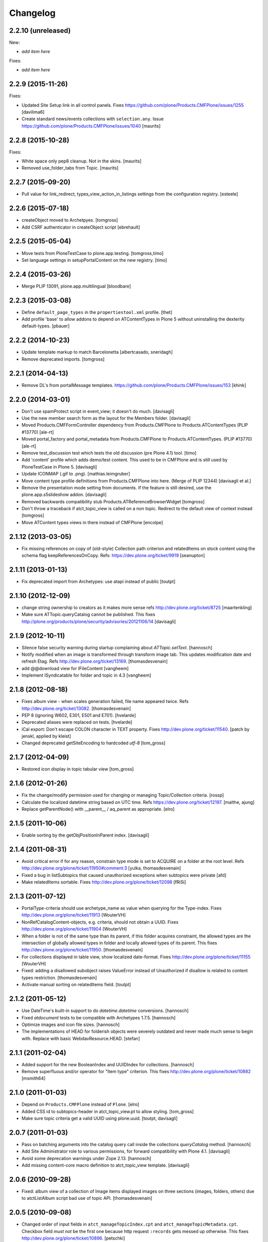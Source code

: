 Changelog
=========

2.2.10 (unreleased)
-------------------

New:

- *add item here*

Fixes:

- *add item here*


2.2.9 (2015-11-26)
------------------

Fixes:

- Updated Site Setup link in all control panels.
  Fixes https://github.com/plone/Products.CMFPlone/issues/1255
  [davilima6]

- Create standard news/events collections with ``selection.any``.
  Issue https://github.com/plone/Products.CMFPlone/issues/1040
  [maurits]


2.2.8 (2015-10-28)
------------------

Fixes:

- White space only pep8 cleanup.  Not in the skins.
  [maurits]

- Removed use_folder_tabs from Topic.
  [maurits]


2.2.7 (2015-09-20)
------------------

- Pull value for link_redirect, types_view_action_in_listings
  settings from the configuration registry.
  [esteele]

2.2.6 (2015-07-18)
------------------

- createObject moved to Archetpyes.
  [tomgross]

- Add CSRF authenticator in createObject script
  [ebrehault]


2.2.5 (2015-05-04)
------------------

- Move tests from PloneTestCase to plone.app.testing.
  [tomgross,timo]

- Set language settings in setupPortalContent on the new registry.
  [timo]


2.2.4 (2015-03-26)
------------------

- Merge PLIP 13091, plone.app.multilingual
  [bloodbare]

2.2.3 (2015-03-08)
------------------

- Define ``default_page_types`` in the ``propertiestool.xml`` profile.
  [thet]

- Add profile 'base' to allow addons to depend on ATContentTypes in Plone 5
  without uninstalling the dexterity default-types.
  [pbauer]


2.2.2 (2014-10-23)
------------------

- Update template markup to match Barcelonetta
  [albertcasado, sneridagh]

- Remove deprecated imports.
  [tomgross]


2.2.1 (2014-04-13)
------------------

- Remove DL's from portalMessage templates.
  https://github.com/plone/Products.CMFPlone/issues/153
  [khink]


2.2.0 (2014-03-01)
------------------

- Don't use spamProtect script in event_view; it doesn't do much.
  [davisagli]

- Use the new member search form as the layout for the Members folder.
  [davisagli]

- Moved Products.CMFFormController dependency
  from Products.CMFPlone to Products.ATContentTypes (PLIP #13770)
  [ale-rt]

- Moved portal_factory and portal_metadata from Products.CMFPlone
  to Products.ATContentTypes. (PLIP #13770)
  [ale-rt]

- Remove test_discussion test which tests the old discussion (pre Plone 4.1)
  tool.
  [timo]

- Add 'content' profile which adds demo/test content.
  This used to be in CMFPlone and is still used by PloneTestCase
  in Plone 5.
  [davisagli]

- Update ICONMAP (.gif to .png).
  [mathias.leimgruber]

- Move content type profile definitions from Products.CMFPlone into here.
  (Merge of PLIP 12344)
  [davisagli et al.]

- Remove the presentation mode setting from documents.
  If the feature is still desired, use the plone.app.s5slideshow
  addon.
  [davisagli]

- Removed backwards compatibility stub Products.ATReferenceBrowserWidget
  [tomgross]

- Don't throw a traceback if atct_topic_view is called on a non topic.
  Redirect to the default view of context instead
  [tomgross]

- Move ATContent types views in there instead of CMFPlone
  [encolpe]

2.1.12 (2013-03-05)
-------------------

- Fix missing references on copy of (old-style) Collection path
  criterion and relatedItems on stock content using the schema
  flag keepReferencesOnCopy.  Refs: https://dev.plone.org/ticket/9919
  [seanupton]


2.1.11 (2013-01-13)
-------------------

- Fix deprecated import from Archetypes: use atapi instead of public
  [toutpt]

2.1.10 (2012-12-09)
-------------------

- change string ownership to creators as it makes more sense
  refs http://dev.plone.org/ticket/8725
  [maartenkling]

- Make sure ATTopic.queryCatalog cannot be published. This fixes
  http://plone.org/products/plone/security/advisories/20121106/14
  [davisagli]

2.1.9 (2012-10-11)
------------------

- Silence false security warning during startup complaining about
  `ATTopic.setText`.
  [hannosch]

- Notify modified when an image is transformed
  through transform image tab.
  This updates modification date and refresh Etag.
  Refs http://dev.plone.org/ticket/13169.
  [thomasdesvenain]

- add @@download view for IFileContent
  [vangheem]

- Implement ISyndicatable for folder and topic in 4.3
  [vangheem]


2.1.8 (2012-08-18)
------------------

- Fixes album view - when scales generation failed,
  file name appeared twice.
  Refs http://dev.plone.org/ticket/13082.
  [thomasdesvenain]

- PEP 8 (ignoring W602, E301, E501 and E701).
  [hvelarde]

- Deprecated aliases were replaced on tests.
  [hvelarde]

- iCal export: Don't escape COLON character in TEXT property.
  Fixes http://dev.plone.org/ticket/11540.
  [patch by jenskl, applied by kleist]

- Changed deprecated getSiteEncoding to hardcoded `utf-8`
  [tom_gross]

2.1.7 (2012-04-09)
------------------

- Restored icon display in topic tabular view
  [tom_gross]


2.1.6 (2012-01-26)
------------------

- Fix the change/modify permission used for changing or managing
  Topic/Collection criteria.
  [rossp]

- Calculate the localized datetime string based on UTC time. Refs
  https://dev.plone.org/ticket/12197.
  [malthe, ajung]

- Replace getParentNode() with __parent__ / aq_parent as appropriate.
  [elro]

2.1.5 (2011-10-06)
------------------

- Enable sorting by the getObjPositionInParent index.
  [davisagli]


2.1.4 (2011-08-31)
------------------

- Avoid critical error if for any reason,
  constrain type mode is set to ACQUIRE on a folder at the root level.
  Refs http://dev.plone.org/plone/ticket/11950#comment:3
  [yulka, thomasdesvenain]

- Fixed a bug in listSubtopics that caused unauthorized exceptions when
  subtopics were private
  [afd]

- Make relatedItems sortable. Fixes http://dev.plone.org/plone/ticket/12098
  [fRiSi]

2.1.3 (2011-07-12)
------------------

- PortalType-criteria should use archetype_name as value when querying for the
  Type-index. Fixes http://dev.plone.org/plone/ticket/11913
  [WouterVH]

- NonRefCatalogContent-objects, e.g. criteria, should not obtain a UUID.
  Fixes http://dev.plone.org/plone/ticket/11904
  [WouterVH]

- When a folder is not of the same type than its parent,
  if this folder acquires constraint,
  the allowed types are the intersection of globally allowed types in folder
  and locally allowed types of its parent.
  This fixes http://dev.plone.org/plone/ticket/11950.
  [thomasdesvenain]

- For collections displayed in table view, show localized date-format.
  Fixes http://dev.plone.org/plone/ticket/11155
  [WouterVH]

- Fixed: adding a disallowed subobject raises ValueError instead of Unauthorized
  if disallow is related to content types restriction.
  [thomasdesvenain]

- Activate manual sorting on relatedItems field.
  [toutpt]

2.1.2 (2011-05-12)
------------------

- Use DateTime's built-in support to do `datetime.datetime` conversions.
  [hannosch]

- Fixed `atdocument` tests to be compatible with Archetypes 1.7.5.
  [hannosch]

- Optimize images and icon file sizes.
  [hannosch]

- The implementations of HEAD for folderish objects were severely outdated
  and never made much sense to begin with. Replace with basic
  WebdavResource.HEAD.
  [stefan]

2.1.1 (2011-02-04)
------------------

- Added support for the new BooleanIndex and UUIDIndex for collections.
  [hannosch]

- Remove superfluous and/or operator for "Item type" criterion.
  This fixes http://dev.plone.org/plone/ticket/10882
  [msmith64]

2.1.0 (2011-01-03)
------------------

- Depend on ``Products.CMFPlone`` instead of ``Plone``.
  [elro]

- Added CSS id to subtopics-header in atct_topic_view.pt to allow styling.
  [tom_gross]

- Make sure topic criteria get a valid UUID using plone.uuid.
  [toutpt, davisagli]

2.0.7 (2011-01-03)
------------------

- Pass on batching arguments into the catalog query call inside the collections
  `queryCatalog` method.
  [hannosch]

- Add Site Administrator role to various permissions, for forward compatibility
  with Plone 4.1.
  [davisagli]

- Avoid some deprecation warnings under Zope 2.13.
  [hannosch]

- Add missing content-core macro definition to atct_topic_view template.
  [davisagli]

2.0.6 (2010-09-28)
------------------

- Fixed: album view of a collection of Image items
  displayed images on three sections (images, folders, others)
  due to atctListAlbum script bad use of topic API.
  [thomasdesvenain]

2.0.5 (2010-09-08)
------------------

- Changed order of input fields in ``atct_manageTopicIndex.cpt`` and
  ``atct_manageTopicMetadata.cpt``. Checkbox field *must not* be the first one
  because http request ``:records`` gets messed up otherwise. This fixes
  http://dev.plone.org/plone/ticket/10896.
  [petschki]

- Added browser tests for collection management templates.
  [petschki]

2.0.4 (2010-08-08)
------------------

- Adjusted tests to reflect new sub-collections default policy.
  [hannosch]

2.0.3 (2010-08-04)
------------------

- Fixed a test failure.
  [davisagli]

2.0.2 (2010-07-29)
------------------

- Fixed missing manage_beforeDelete declaration on the LinguaPlone folder class
  variation. This closes http://plone.org/products/linguaplone/issues/241.
  [hannosch]

- Corrected timezone name generation in the DateTime -> datetime conversion
  code.
  [mj]

2.0.1 (2010-07-18)
------------------

- Provide some minimal backwards compatibility for the ancient favorite type.
  This closes http://dev.plone.org/plone/ticket/10677.
  [hannosch]

- Remove duplicate batching navigation in atct_topic_view.
  Refs http://dev.plone.org/plone/ticket/10754.
  [esteele]

- Removed try/except in atctListAlbum.py that had no effect because
  calling aq_base in a skin script always throws an Unauthorized
  error.  Refs http://dev.plone.org/plone/ticket/9796.
  [maurits]

- Make sure the atct_album_view calls getText with a full acquisition
  chain to avoid an AttributeError: kupu_captioned_image, but avoid
  getting the text field from an acquisition parent.
  See http://dev.plone.org/plone/ticket/8463
  and http://dev.plone.org/plone/ticket/8190.
  [maurits]

- Removed REQUEST parameter from searchResults call in queryCatalog() of
  the Topic class. searchResults should not be called with regular
  parameters AND REQUEST.
  [do3cc]

2.0 (2010-07-01)
----------------

- Removed some ancient hardcoded HTML in the Collection Settings control panel.
  [limi]

- Deleting objects referred by path criterions resulted in the collection
  being neither view- nor editable. This fixes
  http://dev.plone.org/plone/ticket/10708.
  [fRiSi]

2.0b11 (2010-06-13)
-------------------

- Avoid deprecation warnings under Zope 2.13.
  [hannosch]

- Avoid testing dependency on zope.app.testing.
  [hannosch]

2.0b10 (2010-06-03)
-------------------

- Ensure text is shown for the various Collection views.
  Related to http://dev.plone.org/plone/changeset/36850
  Which fixed http://dev.plone.org/plone/ticket/10226

- Products.ATContentTypes.content.folder.ATBTreeFolder is now deprecated.
  Normal ATFolders (as implemented in plone.app.folder) are now suitable for
  storing large numbers of items in most cases.  If you need a folder that
  doesn't track order at all, use a normal ATFolder (from plone.app.folder)
  with the ordering attribute set to u'unordered'.
  [davisagli]

- Merge fix of test_queryCatalogOverrideCriteria from 1.3.6 branch
  [toutpt]

2.0b9 (2010-05-01)
------------------

- Values in dropdown "criterion_type" in criterion_edit_form template are now
  properly translated. This closes http://dev.plone.org/plone/ticket/9715
  [vincentfretin]


2.1.4 - Unreleased
------------------

- Nothing changed yet.


2.0b8 - 2010-05-01
------------------

- Check the ISO of the stored date, not the ISO8601 (with timezone) that is
  now returned by the accessors
  [davisagli]


2.0b7 - 2010-04-12
------------------

- List subcollections, not all subobjects, in the subcollections view.
  [elvix]

- Fixed Collection control panel to show the prefs portlet again.
  [davisagli]

- Fixed displaying the links and icons when 'display as table' is checked.
  Links are shown using 'typesUseViewActionInListings', icons are shown using
  plone_view.getIcon.
  [kcleong]


2.0b6 - 2010-03-08
------------------

- Adjust the tests now that `DateTime` objects are stored with a time zone.
  Refs http://dev.plone.org/plone/ticket/10141
  [witsch]


2.0b5 - 2010-03-07
------------------

- Adjust the tests regarding content id generation to expect the re-instated,
  previous behavior.  Refs http://dev.plone.org/plone/ticket/8591
  [witsch]


2.0b4 - 2010-03-05
------------------

- Fix issues with sliding modification/publishing dates by using `DateTime`'s
  `ISO8601` method instead of `ISO`, which doesn't include time zones.
  Refs http://dev.plone.org/plone/ticket/10140, 10141 & 10171.
  [davisagli, witsch]

- Polished markup for "tabs simulation" on collection management screens to
  play nice in Sunburst.
  [spliter]

- Fixed validation for atct_manageTopicMetadata.cpt and
  atct_manageTopicIndex.cpt
  [spliter]

- Updating atct_manageTopicMetadata.cpt and atct_manageTopicIndex.cpt to
  recent markup conventions. References
  http://dev.plone.org/plone/ticket/9981.
  [spliter]


2.0b3 - 2010-02-17
------------------

- Removing redundant .documentContent markup.
  This refs http://dev.plone.org/plone/ticket/10231.
  [limi]

- Updated templates to follow recent markup conventions.
  References http://dev.plone.org/plone/ticket/9981
  [spliter]

- Fixed the portal type criterion to use the really user friendly types
  vocabulary, which makes it independent of the types selection allowed for
  searching. We also provide the proper translated title of all types and sort
  by it now. This closes http://dev.plone.org/plone/ticket/9802.
  [hannosch]

2.0b2 - 2010-01-25
------------------

- Removed a displayContentsTab related hack from topic.py. Whatever this was
  supposed to do, has long changed.
  [hannosch]

- Ported fix for http://dev.plone.org/plone/ticket/7324 - it was not possible
  to empty Collection's 'text' field. Again fixes #7324
  [naro]

2.0b1 - 2010-01-02
------------------

- Don't specify PIL as a direct dependencies. It is not installed as an egg on
  all platforms.
  [hannosch]

2.0a6 - 2009-12-27
------------------

- Respect "show content type icons" setting for collection table view.
  This fixes http://dev.plone.org/plone/ticket/9630.
  [dukebody]

- Removed cmf_klass leftovers from tests.
  [hannosch]

- Removed useless manual tests of the icon names of all types.
  [hannosch]

- Removed overly creative code using access rules in webdav tests.
  [hannosch]

- Added manage_options restriction for new folderish types.
  [hannosch]

- Removed no longer required ATCTContent.manage_options restriction.
  [hannosch]

- Corrected package dependencies.
  [hannosch]

2.0a5 - 2009-12-16
------------------

- Apply patch from mr_savage. Fixes a broken call to normalizeString in
  atct_topic_view. http://dev.plone.org/plone/ticket/9897
  [esteele]

2.0a4 - 2009-12-03
------------------

- Use "Modify portal content" and "Add portal content" for topic and event
  instead of the type-specific permissions previously used.
  [esteele]

2.0a3 - 2009-12-03
------------------

- Replace the custom __bobo_traverse__ for handling image scales on ATNewsItem
  and ATImage, because it's still needed for path traversal to scales to work.
  This fixes http://dev.plone.org/plone/ticket/9706.
  [davisagli]

2.0a2 - 2009-12-02
------------------

- Attempt to Acquisition unwrap the context but allow the (potentially)
  wrapped object through if unwrapping fails. This closes
  http://dev.plone.org/old/plone/ticket/9796.
  [matthewwilkes]

- Adjust the reindex tests for the change I just made in Archetypes.
  [davisagli]

- Remove the eventType field and merge it into the subject field.
  Closes http://dev.plone.org/old/plone/ticket/5058.
  [rossp]

2.0a1 - 2009-11-18
------------------

- Pass an _initializing_ flag when updating fields on object initialization,
  to avoid indexing twice (since CMF indexes on the item's ObjectAddedEvent,
  which now takes place after the call to initializeArchetype).
  [davisagli]

- Replaced date criterion "ago/from now" by "in the past/in the future".
  [vincentfretin]

- help_criteria_field_name msgid was used twice but with different default
  messages. Fixed that.
  [vincentfretin]

- Made ATImage compute its ID from its title if provided. Closes
  http://dev.plone.org/old/plone/ticket/9186.
  [erikrose]

- Changed the canonical location of interfaces to be in a subpackage called
  interfaces in its standard plural form. Leave BBB imports behind in
  interface.py.
  [hannosch, davisagli, witsch]

- Updated the ATCT tool upgrade to register the new tool with the portal
  site manager.
  [davisagli]

- Subtopics shouldn't always acquire the 'start' query. Fixes
  http://dev.plone.org/plone/ticket/8827
  [pelle]

- Use correct location for IObjectEvent.
  [hannosch]

- Removed test only PluggableAuthService dependency.
  [hannosch]

- Moved content type specific GenericSetup related functionality from CMFPlone
  into this package.
  [hannosch]

- Drop the dependency on simplejson. It's integrated into Python 2.6 as json.
  [hannosch]

- Avoid acquiring `portal_properties` and call it via a proper API.
  [hannosch]

- Changed objectIds and objectValues calls to use the IContainer API.
  [hannosch]

- Don't assume regular (non-btree) folders for next/previous support.
  [witsch]

- Removed various dependencies on CMFPlone.
  [hannosch]

- Cleaned up tests some more. No longer rely on the testfixture extension
  profile but adapt the tests to default Plone instead.
  [hannosch]

- Declare package dependencies and fixed deprecation warnings for use
  of Globals.
  [hannosch]

- Changed parameter name at script getXMLSelectVocab.py from 'method' to
  'vocab_method' to avoid getting overridden from ZPublisher.HTTPRequest.
  This closes http://dev.plone.org/plone/ticket/6960.
  [igbun]

- Changed description label to summary for page and news item. This closes
  http://dev.plone.org/plone/ticket/8700.
  [hannosch]

- Adjusted functional tests to not rely on login portlet.
  [hannosch]

- Moved a manage_renameObject method from the autosort code into the ordered
  base class. It wasn't quite obvious, but the code was actually used.
  [hannosch]

- Removed icalendar package from the thirdparty folder. We don't use it
  ourselves and it's easy installable nowadays for anyone who wants it.
  [hannosch]

- Removed never fully implemented autosort and urlupload modules.
  [hannosch]

- Removed the weird Zope2 Interface to zope.interface bridging code.
  [hannosch]

- Removed annoying license statements from the source files. We have a central
  license.txt for that.
  [hannosch]

- Removed module aliases for content created before ATCT 1.0.
  [hannosch]

- Adjusted code to current Plone trunk after some deprecated code got removed.
  Moved old_folder_contents code into atct_topic_subtopics.
  [hannosch]

- Fixed some test failures concerning criterion editing.
  [hannosch]

- Adjusted reindex sanity tests to changed order of the indexing calls.
  [hannosch]

- Increase the version number to 2.0, to make it possible to release minor
  feature releases for the Plone 3.x line.
  [hannosch]

- Adjusted events test to new reality including zope.app.container and
  DCWorkflow events.
  [hannosch]

- Removed half-implemented and unmaintained archive and adapters code.
  [hannosch]

- Removed unmaintained and unused Favorite content type.
  [hannosch]

- Removed references to external editor in comments.
  [hannosch]

- Removed empty test_getobjpositioninparent test from the base test case.
  [hannosch]

- Adjusted tests to reflect using png instead of gifs for content types.
  [hannosch]

- Use human understandable language for describing the relative date range
  criteria. This closes http://dev.plone.org/plone/ticket/6841.
  [hannosch]

- Fixed duplicate link icon in the custom topic view. This closes
  http://dev.plone.org/plone/ticket/6049.
  [hannosch]

- Removed confusing behavior of ATEvent mixing eventType and Subject.
  This closes http://dev.plone.org/plone/ticket/5058.
  [hannosch]

- Added application/x-shockwave-flash to the inline mimetypes, so they can
  be shown in a page without causing a download prompt. This closes
  http://dev.plone.org/plone/ticket/5778.
  [hannosch]

- Removed a shortcut in the relative path criterion, which wouldn't work in
  all cases. This closes http://dev.plone.org/plone/ticket/7785.
  [hannosch]

- The photo album view never showed the number of images in subfolders.
  This closes http://dev.plone.org/plone/ticket/7759.
  [hannosch]

- Removed txng_get method from file content type. The hook is deprecated and
  TextIndexNG 3 doesn't use it anymore. This closes
  http://dev.plone.org/plone/ticket/4297.
  [hannosch]

- Fixed problem in parsing GPS information in exif metadata. This closes
  http://dev.plone.org/plone/ticket/7057.
  [hannosch]

- Increased the maxlength for the url field of links from 255 to 511. This
  closes http://dev.plone.org/plone/ticket/6422.
  [hannosch]

- Purged old Zope 2 Interface interfaces for Zope 2.12 compatibility.
  Consider branching before this revision if release required before Plone 4.
  [elro]

- Remove __bobo_traverse__ from ATNewsItem and ATImage. Instead rely on the
  generic ImageTraverse publish traverser from Archetypes and removed the
  accompanying tests for it.
  [wichert, hannosch]

- Added tests for utils.dt2DT and utils.DT2dt that expose a bug as found
  in Vice regarding converted dates becoming naive of timezones. Fixed.
  [matthewwilkes]

- Moved interface declarations from ZCML to the classes themselves.
  [hannosch]

- Ported editing.txt, events.txt, reindex_sanity.txt and traversal.txt tests
  from Archetypes and adjusted them for the ATContentTypes specific behavior.
  [hannosch]

- Adjusted tests to changed test base classes of Archetypes.
  [hannosch]

- Removed the unmaintained utilities folder including the report scripts.
  [hannosch]

- Moved old_folder_contents over from CMFPlone as it is still used in
  atct_topic_subtopics.pt.
  [hannosch]

- Fixed editing.txt browser test by opening 'http://nohost/plone' instead
  of 'http://nohost/plone/login_form', because the latter incorrectly
  redirected to 'http://nohost/plone/localhost'
  [sirgarr]


1.3.4 - unreleased
------------------

- Fix my previous Chameleon fix in criterion_edit_form.cpt, which broke
  creation of new criteria. This closes http://dev.plone.org/ticket/9522
  [davisagli]

1.3.3 - 2009-09-06
------------------

- Subtopics shouldn't always acquire the 'start' query. Fixes
  http://dev.plone.org/plone/ticket/8827
  [pelle]

- Internationalized "Also in this section" in atct_topic_subtopics.pt.
  This closes http://dev.plone.org/plone/ticket/8383
  [massimo]

- Modified lib/constraintypes.py:getDefaultAddableTypes method to check
  isConstructionAllowed only for allowed types, not for all content types
  in portal_types. isConstructionAllowed was called twice for each types.
  [vincentfretin]

- Fix XHTML error in criterion_edit_form.cpt
  [davisagli]

1.3.2 2009-05-20
----------------

- Added proper multi-lingual handling to the reference criterion. It should
  only show referenced content in the same or the neutral language if the
  uid catalog is language aware.
  [hannosch]

1.3.1 2009-04-28
----------------

- Made it possible to set an empty value to a topic text field. This closes
  http://dev.plone.org/plone/ticket/7324.
  [dunlapm]

1.3.0 - 2009-03-11
------------------

- Add support for generating iCal feeds for topics.
  This refs http://plone.org/products/plone/roadmap/246.
  [witsch]

- Add view for rendering events as an iCal feed as proposed by PLIP 246,
  http://plone.org/products/plone/roadmap/246.
  [witsch]

- Remove all code related to auto-sorting / auto-ordering folder as proposed
  by PLIP 241, http://plone.org/products/plone/roadmap/241.
  [witsch]

- Made the relative path criterion less prone for funky Acquisition chains.
  This refs http://dev.plone.org/plone/ticket/7686.
  [hannosch, maurits]

1.2.7 - 2009-01-30
------------------

- Don't assume regular (non-btree) folders for next/previous support.
  [witsch]

- Made Flash files display inline since Flash 10 requires this.  Fixes
  http://dev.plone.org/plone/ticket/8624
  [alecm]

1.2.6 - 2008-10-06
------------------

- Fixed the tidy validation which errored out and rasied the wrong error.
  This closes http://dev.plone.org/plone/ticket/8243.
  [jlagarde, garbas, calvinhp]

- Avoid acquiring getText from parent objects in atct_album_view. This refs
  http://dev.plone.org/plone/ticket/8190.
  [hannosch]

- Already quoted characters in a "Link" url should not be quoted again
  on edit. This closes http://dev.plone.org/plone/ticket/8336.
  [witsch]

- Removed parameters that has to be controlled through CSS from
  atct_topic_view.pt. This closes http://dev.plone.org/plone/ticket/6803
  [spliter]

- Made it possible to set an empty value to a document text field.  This closes
  http://dev.plone.org/plone/ticket/7324.
  [davisagli]

- Fixed invalid field condition that prevented you from being able to edit
  the "Inherit Criteria" value on a collection once it had been created.
  This closes http://dev.plone.org/plone/ticket/6527.
  [hannosch]

- Changed a msgid for the url field of events to have a distinct value.
  This closes http://dev.plone.org/plone/ticket/8197.
  [hannosch]

- Changed "Contained Collections" text to "Also in this section".
  This closes http://dev.plone.org/plone/ticket/8106.
  [davisagli]

- Changed default topic view to alway show body text (if available) even if the
  collection does not have any results. This closes
  http://dev.plone.org/plone/ticket/8270.
  [dunlapm]

1.2.5 - 2008-04-22
------------------

- Remove leading whitespace in hrefs.
  [wichert]

- Corrected i18n markup in schemata.py for the nextprevious field. This closes
  http://dev.plone.org/plone/ticket/7517.
  [hannosch]

1.2.4 - 2008-01-03
------------------

- The edit tab in ZMI should not be displayed for ATImage/ATFIle objects.
  http://dev.plone.org/archetypes/ticket/763
  [deo]

- Fixed #7467 http://dev.plone.org/plone/ticket/7467: Modify
  "Item Type" criterion to store the untranslated Type instead
  of portal_type, but to show the translated Type to the user.
  Added a browser test for #6981
  http://dev.plone.org/plone/ticket/6981 which is currently
  disabled because the test browser does not translate pages
  [sirgarr]

1.2.3 - 2007-12-02
------------------

- Fixed http://dev.plone.org/plone/ticket/7102: uploading xhtml
  files was not working correctly.  Thanks to lucie for the patch.
  [alecm]

- Fixed bug in portaltype criterion - it used portal type Title as both
  key and value in multiselection widget, but Id and Title should be used.
  Title (as DisplayList key) was incorrectly translated and caused #6981
  http://dev.plone.org/plone/ticket/6981
  [naro, jensens]

- Fix Unicode encode error in formatCatalogMetadata.py when atct_topic_view.py
  uses it to display in a table a text field (like 'location') whose contents
  can't be encoded to ascii.
  http://dev.plone.org/plone/ticket/7237
  [stevem]

- Reorder ATDateCriteria schema fields => more intuitive for users.
  [zegor]

- Fixed a mysterious error that happened when the ATContentTypeSchema
  was directly used: the validation layer for the 'id' field wasn't
  being initialized. This fixes http://dev.plone.org/plone/ticket/7221
  [deo]

1.2.2 - 2007-10-05
------------------

- Fix ATLink XSS issue.
  [alecm, reinout]

- Update catalogue indexes and metadata list in collection control panel when
  'All fields' requested.
  [ldr]

- Files and Images don't need to enforce the Title field, since it is pulled
  from the uploaded file name if missing. This fixes
  http://dev.plone.org/plone/ticket/6051, which is a common source of user
  frustration when uploading files/images.

1.2.1 - 2007-09-12
------------------

- Make subject field read-only and invisible for events.  This fixes
  http://dev.plone.org/plone/ticket/6967
  [alecm]

- Use widget views for standard view templates to simpify inline editing.
  [limi]

1.2.0-final - 2007-08-16
------------------------

- No longer enforce vocabularies on constraintypes fields, it's essentially
  pointless, and not enforcing them helps workaround a strange bug:
  http://dev.plone.org/plone/ticket/6734
  [alecm]

- Fixed i18n markup for event date validation error messages.
  [hannosch]

- Only show related items once instead of twice.
  [wichert]

1.2.0-rc2 - 2007-06-11
----------------------

- Add link validation to event field.
  [alecm]

1.2.0-rc1 - 2007-06-08
----------------------

- Fix concatenation issues between related items and query results in Topics.
  [alecm]

- Fixed migration bug in the atct tool migration. This closes
  http://dev.plone.org/plone/ticket/6549 and
  http://dev.plone.org/plone/ticket/6550.
  [hannosch]

- Show the text field and related items in the Topic view.
  [wichert]

- Properly i18n-ize imagetransforms TRANSPOSE_MAP by using ATCTMessageFactory.
  [hannosch]

- Removed all usage of PloneMessageFactory and replaced it by using ATCT's own
  message factory. The extraction tools aren't able to deal with two different
  message factories used for a single package.
  [hannosch]

- Fixed some i18n markup to use new ids for the collections related messages,
  so these do not conflict with the old ones using smart folder.
  [hannosch]

- Hide the fields properly. The user may not have permission to edit them!
  Also fix related typo-induced security hole.
  [optilude]

- Corrected cmf_edit_kws on the new ATDocumentBase class, which is used as a
  base for ATNewsItem. It's absence caused a test failure in CMFPlone for the
  text_format which needs special handling.
  [hannosch]

1.2.0-beta2 - 2007-04-29
------------------------

- Changed some status messages to type 'error'.
  [hannosch]

- Add support for updating existing topic indexes and metadata from
  GenericSetup profiles
  [wichert]

- Removed tests/runalltests.py and tests/framework.py.
  To run tests use Zope's testrunner:
  ./bin/zopectl test --nowarn -s Products.ATContentTypes
  [stefan]

1.2.0-beta1 - 2007-03-04
------------------------

- Adjusted tests to deal with the new default vocabulary for boolean fields.
  [wichert]

- Adjusted tests to deal with the removal of the old CMF types from the
  GenericSetup profiles. This refs http://dev.plone.org/plone/ticket/6156.
  [hannosch]

- Set ATFile's file field to be 'searchable'.  This means that it'll
  be indexed correctly including transforms.  If you don't want this,
  set your own 'index_method', or set 'searchable' to False in your
  code.
  [nouri]

- Extinguished last occurrences of old portal_status_message in URL support.
  [hannosch]

- Merged plip174-reusable-i18n branch. Normalization of uploaded file names
  is now based on plone.i18n.normalizer.
  [hannosch]

1.2.0-alpha2 - 2007-02-08
-------------------------

- Removed various obsolete class attributes from content type classes. These
  are managed by GenericSetup profiles now.
  [hannosch]

- Updated installation tests, as ATCT is no longer 'quickinstalled' anymore.
  [hannosch]

- removed schemata='default' for allowDiscussion field in finalizeATCTSchema.
  It makes no sense and prevents customization by patching.
  [ender]

- Moved fields of content types into several schemas.
  [fschulze]

- Removed properties tab, as we now use the all-schemas-on-one-page feature
  of Archetypes.
  [fschulze]

- Some general test cleanup in order to make the test output readable.
  [hannosch]

- Removed the view alias of index.html for all standard content types. This
  makes it possible to create and upload files called index.html to the
  site, which is quite common when batch importing old sites into the site.
  As someone might rely on the former behaviour, we do not migrate
  any existing type information. This closes
  http://dev.plone.org/plone/ticket/4837.
  [hannosch]

- Got rid of last remnants of zLOG. Grep is our friend!
  [stefan]

1.2.0-alpha1 - 2006-10-02
-------------------------

- Fixed some minor i18n issues.
  [hannosch]

- Reworked i18n of Python scripts to use the new MessageFactory and based
  portal status messages on the statusmessages product.
  [hannosch]

- Changed criteria definitions to use Zope3 Messages for localizing
  descriptions and labels instead of the old Archetypes approach using special
  attributes. Added a ATCTMessageFactory for the Messages in the
  'atcontenttypes' i18n domain.
  [hannosch]

- Fixed some imports of transaction_note from CMFPlone to CMFPlone.utils.
  [hannosch]

- Fixed deprecation warnings for TALValidator.
  [hannosch]

- Changed type definitions to use Zope3 Messages for localizing descriptions
  and labels instead of the old Archetypes approach using special attributes.
  [hannosch]

- Removed ZConfig based configuration of the topic tool as it is now handled
  by the GenericSetup profile. Removed magical recreation of indexes and
  metadata on get* calls.
  [hannosch]

- Added an exportimport handler for the ATCT tool which is used by the Plone
  base profile.
  [hannosch]

- Adjusted some deprecated getActionById to getActionInfo calls.
  [hannosch]

- Removed five:traversable statements as they are no longer needed in Zope2.10.
  [hannosch]

- Simplified test setup and adjusted some tests accordingly.
  [hannosch]

- Adjusted import locations of Archetypes.public to Archetypes.atapi for AT1.5.
  [hannosch]

1.1.4-final - 2006-12-18
------------------------

- Reenabled editing the names and descriptions of the smart folder indices
  and metadata.
  [alecm]

- Setting a sort criterion should not prevent search criteria for the same
  field from being set.  Fixes http://dev.plone.org/plone/ticket/5435
  [alecm]

- ATEvent.setSubject needs to set multiple EventTypes to avoid pruning
  the subject list. Applied patch from rossp. Fixes
  http://dev.plone.org/plone/ticket/5770
  [alecm]

- Add alt attributes to Topic table view type icons.  This closes
  http://dev.plone.org/plone/ticket/5562
  [alecm]

- Fixed validation of filenames uploaded from IE.  This closes
  http://dev.plone.org/plone/ticket/5889.
  [alecm]

- Reenabled translation of AJAX-ified smart folder info. This closes
  http://dev.plone.org/plone/ticket/5806.
  [hannosch]

- Got rid of last remnants of zLOG. Grep is our friend!
  [stefan]

- Added a relative path criterion for Smart Folders to allow search paths
  like "../somefolder"
  [ender, elvix]

1.1.3-final - 2006-09-20
------------------------

- Disabled translation of AJAX-ified smart folder info to temporarily remedy
  http://dev.plone.org/plone/ticket/5806
  [jensens]

1.1.2-final - 2006-09-11
------------------------

- Changed integration tests to test Unicode titles instead of plain ascii.
  [hannosch]

- Added review state coloring to atct_topic_view. This closes
  http://dev.plone.org/plone/ticket/5481.
  [hannosch]

- Don't setup a 'ATCT Setup' control panel category anymore, it's not used.
  [hannosch]

1.1.1-final - 2006-06-08
------------------------

- Changed two logging.PROBLEM to logging.WARNING. PROBLEM level was zLOG only.
  [hannosch]

1.1.0-final - 2006-06-03
------------------------

- Added TextIndexNG3 to list of indexes.
  [ajung]

- Moved css rules for the photo album view inside Plone's public.css, instead
  of having them inline in the template. This way they can be overridden.
  This closes http://dev.plone.org/plone/ticket/4765.
  [hannosch]

- Made ATTopic queryCatalog properly support b_size, thanks to patch from
  Bader. Fixes http://dev.plone.org/plone/ticket/5526
  [alecm]

- Removed the unused locales folder. Translation files are part of the
  PloneTranslation product.
  [hannosch]

- Uploading HTML via WebDAV now supports reading <title> tag to use
  as the title of the new content item.
  http://dev.plone.org/plone/ticket/4877
  [rocky]

- Semi-intelligent sniffing adding for figuring out the charset
  when using mx.Tidy. This closes http://dev.plone.org/plone/ticket/5006.
  [rocky]

- Internal links didn't work for event url field. This closes
  http://dev.plone.org/plone/ticket/5004
  [hannosch]

- Various fixes for the iCal/vCal export (thx Steve for the patch):

    - timezone problems
    - folding lines longer than 75 octests (per RFC)
    - escaping commas, colons and semi-colons (per RFC)
    - adding URL and CONTACT fields

  This closes http://dev.plone.org/plone/ticket/4512.
  [hannosch]

- the EventType field in an event lists all relevant event types for
  an event, not just one. Modify the iCal output logic to properly
  produce comma-seperated event types. Fixes
  http://dev.plone.org/plone/ticket/4881
  [wichert]

- Applied patch from Plone issue #5384 to do proper UTC conversion for iCal
  and vCal output. Added tests. Fixes #5384.
  [alecm]

- Made use Zope 3 interfaces for constrain types and browser default. Depends
  on changes to CMFDynamicViewFTI trunk and Plone 2.5 branch.
  [optildue]

- Made HistoryAwareMixin a subclass of Archetypes ATHistoryAwareMixin, which
  is a working historyaware implementation for archetypes.
  [mj]

- Added a z3 module and an alias for BBB (Ploneboard).
  [alecm]

- Updated thirdparty/icalendar to version iCalendar-0.11. Dropped the
  svn:external to codespeak SVN. This has the side-effect of ridding us
  of the annoying test failure with the Zope 2.9 testrunner which would
  pick up the icalendar tests even though they are neither importable nor
  pass in this setting.
  [stefan]

1.1.0-beta1
-----------

- Integrated ftests into normal tests. Removed dependency on Archetypes tests.
  [hannosch]

- Update transaction imports, remove subtransaction usage, use python logger
  everywhere, other deprecation related cleanup, whitespace cleanup.
  [alecm]

- Use KeywordWidget for eventType.
  [fschulze]

- Body of news items and event types can be empty now.
  [fschulze]

1.1.0-alpha2 - 2006-02-22
-------------------------

- Reorganized z3 interfaces into the interface package, created a complete
  set of z3 interfaces, as well as tests for those interfaces.
  [jfroche, russf]

- Added some adapters and views for exporting Folders and Documents (and
  other types, given additional configuration) as zip files.
  [jfroche, russf]

1.1.0-alpha1 - 2006-01-26
-------------------------

- make trunk compatible with cmf > 1.5, by changing references to
  cmfcore.permissions and removing use of format_stx
  [k_vertigo, hannosch]

1.0.6-final - unreleased
------------------------

- Disabled the possibility to change index and metadata names and descriptions
  on the smart folder configuration screens. Saving these with a browser locale
  set to non-english would destroy the internationalization of all these texts.
  This closes http://dev.plone.org/plone/ticket/5612.
  [hannosch]

- Sanitized some more index and metadata friendly names and descriptions.
  [hannosch]

- Changed index friendly name of index id to the same as the getId index.
  [hannosch]

- We don't translate the catalog and metadata id's anymore. Removed i18n markup
  from the configuration screens.
  [hannosch]

1.0.5-final - 2006-06-03
------------------------

- Made ATTopic queryCatalog properly support b_size, thanks to patch from
  Bader.  Fixes http://dev.plone.org/plone/ticket/5526
  [alecm]

- Added TextIndexNG3 to list of indexes.
  [ajung]

1.0.4-final - 2006-05-17
------------------------

- Folded ftests into unit tests. The distinction was arbitrary anyway.
  [stefan]

- Removed the unused locales folder. Translation files are part of the
  PloneTranslation product.
  [hannosch]

- Uploading HTML via WebDAV now supports reading <title> tag to use
  as the title of the new content item.
  http://dev.plone.org/plone/ticket/4877
  [rocky]

- Semi-intelligent sniffing adding for figuring out the charset
  when using mx.Tidy.  This closes
  http://dev.plone.org/plone/ticket/5006
  [rocky]

- Internal links didn't work for event url field. This closes
  http://dev.plone.org/plone/ticket/5004
  [hannosch]

- the EventType field in an event lists all relevant event types for
  an event, not just one. Modify the iCal output logic to properly
  produce comma-seperated event types. Fixes
  http://dev.plone.org/plone/ticket/4881
  [wichert]

- Updated thirdparty/icalendar to version iCalendar-0.11. Dropped the
  svn:external to codespeak SVN. This has the side-effect of ridding us
  of the annoying test failure with the Zope 2.9 testrunner which would
  pick up the icalendar tests even though they are neither importable nor
  pass in this setting.
  [stefan]

- Made manage_afterPUT and manage_afterMKCOL use PATH_INFO to get at
  the original id for usage in the Title, so that in a WebDAV
  name-mangling environment the Title gets set to the original
  filename.
  [sidnei]

- Added test for ATFolder and ATBTreeFolder MKCOL.
  [sidnei]

- Modify getLocallyAllowedTypes and getImmediatelyAddableTypes to take
  a context in which type creation is to be tested. This is used to determine
  if a user can create a type in the current context instead of in a parent
  folder.
  http://dev.plone.org/plone/ticket/5255
  [wichert]

1.0.3-final - 2006-01-20
------------------------

- Fixed non-clickable thumbnails in thumbnail view for IE.
  http://dev.plone.org/plone/ticket/5119
  [hannosch]

1.0.2-final - 2006-01-03
------------------------

- Fixed #5028: constraintypes.py doesn't work properly with PortalFactory when
  acquiring types.
  http://dev.plone.org/plone/ticket/5028
  [panjunyong]

- fixed styles for thumbnailview.
  [spliter]

- content/events.py: made event type look-up respect dynamic types.
  [raphael]

- Don't return "n/a" in get_size(). This fixes Plone's #5030.
  [nouri]

- Fixed #5026: Setting a ZCatalog sort limit was interfering with result
  batching. Only use the sort_limit optimization when batching is disabled.
  http://dev.plone.org/plone/ticket/5026
  [alecm]

- Fixed #4567: Added portal_atct method to fix portal_type on CMF objects that
  have empty portal_type because they were incorrectly instantiated. Such
  situations caused migration to fail. This method is available in the type
  migration form, and also runs automatically on install.
  http://dev.plone.org/plone/ticket/4567
  [alecm]

- Fixed #4937: Removed list criteria from text indices, because it makes no
  sense, AND and OR must be used explicitly.
  http://dev.plone.org/plone/ticket/4937
  [alecm]

- Added migration for #4865 to fix the grammar on existing instances.
  [alecm]

- Made the criteria to index type mapping a little more sane.
  [alecm]

- Fixed #4915: Smart Folders with path criteria where throwing errors on
  unindex due to partial reference support.
  http://dev.plone.org/plone/ticket/4915
  [alecm]

- Added And/Or operator to selection criterion.
  [alecm]

- Fixed #4590: Subfolders inherit the selected layout of their parent folders
  if they are of the same type.
  http://dev.plone.org/plone/ticket/4590
  [alecm]

- Fixed #4512 - vCal export was not working with outlook.
  http://dev.plone.org/plone/ticket/4512.
  [hannosch]

- Use the ControlledMarshaller from the Marshall product if
  available. Fallbacks to existing marshaller.
  [sidnei]

- Enable __dav_marshall__ by default on ATTopic, ATFolder and
  ATBTreeFolder.
  [sidnei]

- Fixed #4572 and #4909 - Unicode problems with using kupu together
  with mxTidy
  [hannosch]

- Fixed #4865 - Spelling error on location criteria.
  [hannosch]

- On invalid mimetypes the getIcon method of ATFile doesn't throw an exception
  anymore but generates a log entry. This should minimize some migration
  problems or at least tell the exact object with an invalid mimetype.
  This should fix http://plone.org/collector/4979.
  [hannosch]

- Correct some wrong security settings.
  [hannosch]

- Code cleanup removing lots of unused import statements.
  [hannosch]

- Fixed two issues with PathCriterion.  It was using depth 0 to get subfolders,
  the proper parameter is depth -1.  Also, in order to properly handle the
  references it holds, it must itself be cataloged in the UID catalog, and
  have its references cataloged.
  [alecm]

- Fixed issue causing archetypes schema update to fail due to topic not
  checking syndication state in initializeArchetype.
  [alecm]

- Added missing alternate views for folderish types.
  [alecm]

1.0.1-final - 2005-10-13
------------------------

- Fixes for http://plone.org/collector/4709 __bobo_traverse__ doesn't
  need or want a RESPONSE argument.
  [alecm]

- Fixed http://plone.org/collector/4734 It is generally a bad idea
  to check permissions in bobo_traverse methods, especially permissions
  that don't exist, especially if you then try to raise an exception that
  you haven't actually imported.
  [alecm]

- Fix two small i18n default text inconsistencies
  [hannosch]

1.0.0-final - 2005-09-05
------------------------

- Packaged 1.0.0 final with a tip of the hat to Christian Heimes who has
  disappeared from our radar. We miss you, dude.
  [stefan]

- Made migration more tolerant of conflicting ids due to auto-created content
  from manage_afterAdd or similar.  Fixes http://plone.org/collector/4468
  [alecm]

- Moved the exclude from navigation checkbox back to the properties tab, on
  folderish objects, per request from limi.
  [alecm]

- Fixed two Smart folder issues: http://plone.org/collector/4594 we now fail
  gracefully on bad limit settings, and http://plone.org/collector/4601 added
  show/hide all link to the medatata control panel.
  [alecm]

- Changed Subject index/metadata title to Keywords, and added appropriate
  description.
  [alecm]

1.0.0-rc5 - 2005-08-18
----------------------

- Fixed http://plone.org/collector/4429 by updating the modifySelectList.js
  to deal with IE deficiencies.
  [alecm]

- Display files inline if they are of mimetype text/- thanks to LaurenceRowe
  for the patch.
  [alecm]

- Fixed http://plone.org/collector/4448 index titles in smart folder's
  criteria edit form were not translated
  [hannosch]

1.0.0-rc4 - 2005-08-09
----------------------

- Implemented the custom PUT_factory in both ATCTOrderedFolder and
  ATCTBTreeFolder, as inheriting it from ATCTFolderMixin breaks when
  LinguaPlone comes into play.
  [stefan]

- Enable syndication on topics by default.
  [alecm]

- Made inherit criteria field only appear when the parent of a Smart Folder
  is also a Smart folder.
  [alecm]

- Added permissions checks to listSubTopics.
  [alecm]

- Remove Smart Folder syndication action as the action category has changed
  in CMF.
  [alecm]

- Fixed bug in subtopic listing.
  [alecm]

1.0.0-rc3 - 2005-08-01
----------------------

- Change manage_copyObjects' permission to Copy or move, just copy from
  Plone's PortalFolder.
  [panjunyong]

- Added method to fix the portal type name of CMF based objects
  that were imported or copied from an unmigrated site to a migrated
  site. The fix method is available in the type migration tab.
  [tiran]

- Added code to remove deprecated external methods.
  [tiran]

- Fixed an error in the module alias code for the exif library. Fixes
  http://plone.org/collector/4352 - Uploading certain images causes ATCT
  pickling errors
  [tiran]

- Expose some advanced migration options to the user by using new propertites
  in the portal_atct tool.
  [tiran]

- Enhanced and updated documentation, mostly the feature documentations in
  the portal_atct tool.
  [tiran]

- Moved migration related code from tool/atct.py to tool/migration.py. The
  tool class was getting too long.
  [tiran]

1.0.0-rc2 - 2005-07-28
----------------------

- Updated requirements to CMFDynamicViewFTI 1.0.0 and ATRefBrowserWidget
  1.1.
  [tiran]

- Fixed error in config loader code. The loader must stop after the first
  conf file is loaded or the conf file is overwritten by the default file.
  [panjunyong]

- Add optional arguments to ATTopic.queryCatalog to make it compatible with
  getFolderContents (optional batching, return full objects instead of
  brains).  Make the album_view compatible with Smart Folders.
  [alecm]

- Added fix for exif issue when rescaling the original image.  The exif
  information is now stored before the image is set.
  [tiran]

- Added a main macro to a few templates so they display nicely when used in
  discussion_reply_form.
  [alecm]

- Added workaround for broken WebDAV/FTP clients like Mac OS X Finder.
  PUT_factory is patched to use the default_PUT_factory which creates
  standard Zope objects instead of CMF/AT content objects.
  Thx to Nate and ATAudio for the idea.
  [tiran]

- Fixed http://members.plone.org/collector/4321 which was caused by three
  distinct bugs. 1) The initial rename of the CMF object didn't preserve
  order, but rather moved the object to the end of the list.  2) When
  migrating folders the check for orderability on self.new always failed
  because self.new is None at this point, so ordering wasn't attempted.
  3) When going through the subobjects of a folder the position was noted,
  and then the object deleted, the next object was now in the same position
  as the prior one and the order was lost.  Now there is a seperate loop to
  delete the objects after the loop which marks the order and preserves the
  object.
  [alecm]

- Fixed some minor issues with the relative url and CMF uid handling in
  ATFavorite.
  [tiran]

- Added AT and CMF uid migration to the migration system.
  [tiran]

- Fixed the unit test fixture and ATFavorite unit tests. Now tests aren't
  running as Manager only when really needed.
  [tiran]

1.0.0-rc1 - 2005-07-23
----------------------

- Fixed error in version parsing which somehow made portal_types disappear.
  [alecm]

- Enabled swallowResizeExceptions by default and added warning that original
  image resizing destroies the exif information before the data is saved.
  [tiran]

- Fixed spelling error in a security declaration of ATTopic.
  [tiran]

- Fixed critical migration issue. Locally added roles and locally changed
  permissions are now migrated. Also added unit tests to verify the
  migration.
  [tiran]

- Cleanup up unit tests and logging to reduce the noise
  [tiran]

- Removed 'MakerNote JPEGThumbnail' from the exif tags. Some cameras might
  store the thumbnail in this tag.
  [tiran]

- Removed unused customization policy including unit test. Plone 2.1 always
  installing ATCT.
  [tiran]

- Fixed 4330 Inter-version ATCT migration fails to migrate types
  to CMFDynamicViewFTI. Migration to the new FTI is part of the version
  migration again.
  [tiran]

- Added migration step + unit test for '(selected layout)' change.
  [tiran]

- Optimized getRawRelatedItems index addition. There is no need to reindex
  the *whole* catalog when adding a *single* index.
  [tiran]

- Made the 'view' method aliases point to '(selected layout)' instead of
  '(default view)'. This assures consistency with previous behaviour,
  so that /view at the end of a URL always gets the item itself, ignoring
  any default-page that may be set. Note that the 'view' *action* still
  points to 'string:${object_url}', so that the 'view' tab, as well as
  the '(Default)' target, still get '(dynamic view)' (and thus default
  pages) for types other than File and Image.
  [optilude]

- Added migration/othermigrator.py for other migrators like CMFPhoto and
  CMFPhotoAlbum. These migrators are written but not yet available to end
  users. Some glue code needs to be written.
  [tiran]

- Moved exif library to a new directory thirdparty/. This directory should
  contain all third party extensions that are required to run ATCT. Well
  lib/ was added for this purpose the first time. thirdparty/ is added to
  sys.path at position three which is right after Zope's instance home
  and zope home in most cases.
  [tiran]

- Removed lot's of unused imports.
  [tiran]

- Fixed http://plone.org/collector/4083 for atct_album_view.pt
  [ender]

- Fixed
  http://sf.net/tracker/?func=detail&atid=645337&aid=1215755&group_id=55262
  by making the template sane.
  [alecm]

- Fixed get_size for ATImage. It should return only the file size of the
  original image.
  [tiran]

- HEAD fixes for folder based content types.
  [tiran]

- Fixed permission issue in formatCatalogMetadata.py.
  [alecm]

- ConstrainTypes should default to disabled unless the parent object is of
  the same portal type.
  [alecm]

- General get_size fixes. The get_size() method returns either the size
  of the primary field or 1 for folders.
  [tiran]

- Moved not yet implemented URL upload feature out of the main code.
  [tiran]

- Fixed constraintypes's allowedContentTypes and invokeFactory to make
  ENABLED mode work when the portal_type is different with parent's.
  [panjunyong]

- Added http access functionl http tests.
  [tiran]

- Added HEAD() method to Topic. If the topic has at least one criterion or
  it can acquire a query 200 OK is return else 404 NotFound
  [tiran]

- Fixed [Plone] 4295/ 1 Request "ATCT and related items fields".
  [tiran]

- Added workaround for [ 1229206 ] 2.0.5 > 2.1 migration fails. Failing
  reorder is mostly harmless.
  [tiran]

- Added workarounds for EXIF MakerNote errors. Some cameras are *really*
  broken. Better no make notes than no exif infos at all.
  [tiran]

- Fixed and improved recent changes to cleanupFilename(). You can't remove
  features w/o keeping backward compatibility and new features must be
  bullet proof!
  [tiran]

- Clean up multiple Topic folder_contents tabs.
  [alecm]

- Readded a seperate _cleanupFilename method for ATCTFileContent to make it
  better for patch.
  [panjunyong]

- Fixed http://plone.org/collector/4218 ATCT now uses normalizeString from
  PloneTool.
  [hannosch]

- Fixed http://plone.org/collector/4170 Link checking is crazy and [ 1197068 ]
  [hannosch]

- made constraintypes default ACQUIRE mode works with portal_factory
  [panjunyong]

- Added Five/Zope3 interface bridges
  [tiran]

- Disabled text/x-python and text/plain-pre by default. Customize the
  atcontenttypes.conf if you need them.
  [tiran]

- Removed relatedItems field from folderish objects.
  [tiran]

- Made download tab for File and Image invisible.
  [tiran]

- Fixed __bobo_traverse__ in ATImage, security check was unnecessary and
  required anonymous to have 'View' in order for anyone to use it.
  [alecm]

- Yet another migration optimization: Added catalogpatch to the migration
  system. The patch is altering portal_catalog.catalog_object and
  uncatalog_object. Read migration/catalogpatch.py for more informations.
  The catalog patch can be enabled by passing use_catalog_patch=True to
  the migration functions.
  [tiran]

- Fixed last bit of http://plone.org/collector/3060  Don't let missing CMF
  types crash portal_atct.disableCMFTypes().
  [alecm]

- Enhanced migration code:
   - CatalogWalkerWithLevel is now based on ExtendedPathIndex
     and behaves like CatalogWalker.
   - Added walker arguments for transaction size, full transactions.
     and savepoints. The migration system can use ZODB savepoints to
     roll back to a sane point.
   - Migrators are also registered by (src,dst) meta_type.
   - The new function migratePortalType() can be used to migrate a single
     content type by just passing the src and dst portal type to the
     function. Both portal types must be registerd in portal_types and a
     migration from src to dst meta_type must exist.

  [tiran]

- Don't catalog all types in _catalogTypesByMetatype it the passed list is
  empty.
  [jenner, alecm]

- Modified templates to use the new pretty_title_or_id feature from plone.
  [alecm]

- Made atct_album_view use the catalog like other listings, and reuse the
  nice macro from folder_listing.
  [alecm]

- Zope2.7 compatibility again: replaced import transaction with from
  Products.CMFPlone import transaction.
  [hannosch]

- Some minor i18n tweaks.
  [hannosch]

- Updated INSTALL.txt for CMF 1.5. Zope 2.8 and more
  [tiran]

- CMF 1.5 / Zope2.8 compatibility:
   - replaced CMFCorePermissions with permissions
   - replaced get_transaction() with transaction
   - removed product argument from TooolInit()
   - logging.getLogger() and LOG.debug() etc.

  [tiran]

- Greatly enhanced logging during migration.
  [tiran]

- Chunked migration in smaller pieces. To be continued!
  [tiran]

- Fixed finalize migration so that it doesn't reinitialize the workflow
  state.  Added unit tests for workflow, local_role, and owner migration.
  [alecm]

- Using migration code from DynamicViewFTI instead of own FTI migration code
  [tiran]

- Moved ATCTImageTransform class to lib
  [tiran]

- Added configuration options for PIL quality and resize algo.
  [tiran]

- Couple of bug fixes in the FTI->FTI w/ dynamic views migration
  [rafrombrc]

- Renamed max_size config option to max_file_size. Added max_image_dimension
  config option to set the maximum border for the original size of an image.
  [tiran]

- Added some additional i18n markup.
  [hannosch]

Snapshot 2005-07-05
-------------------

- Don't run version migration when installing the first time. People should run it
  after type migration.
  [tiran]

- Disabled full catalog updated after type migration. If people need it they could
  do it after migration.
  [tiran]

- Added migration to DynamicFTIs.
  [fschulze]

- Changed index_html method on ATCTOrderedFolder to gracefully handle
  situation where acquisition of index_html attribute returns None.
  [rafrombrc]

- Added syndication support to Smart Folders.
  [alecm]

- Fixing up aliases and actions for CMF 1.5-style browser-default code, using
  CMFDynamicViewFTI.
  [optilude]

- Some code related to browser default is moved to CMFDynamicViewFTI. All
  new versions of ATCT depend on this product now.
  [tiran]

- Fixed some tests on Windows. Image files must be opened with 'rb'.
  [hannosch]

- Moved around some fields. excludeFromNav is on the property sheet expect for
  folderish items and discussion is on the main sheet expecpt for folderish and
  Favorite.
  [tiran]

- Added finalizeATCTSchema function to move the fields in the right position
  [tiran]

- Fixed http://plone.org/collector/4127 permission incorrect on
  listSubtopics.
  [alecm]

- Added migration to change the name of the Topic configlet.
  [alecm]

- Fixed http://members.plone.org/collector/4076, adding exclude_from_nav to
  all content schemas.
  [optilude]

- Fixes for migration of cataloged non-contentish objects.  Now checking
  meta_type and portal_type before migration steps.
  [alecm]

- Fixed http://members.plone.org/collector/3804 added validation of filename
  when appropriate using check_id if available.
  [alecm]

- Added index for relatedItems, and migration to install it into already
  installed instances.
  [alecm]

- Made the tool check if a config entry is available whenever it finds a new
  index, so that it is automatically enabled if desirable, and to minimize
  the need for migrations.
  [alecm]

- Disabled all indexes in criteria form by default, only those with
  default values are automatically enabled.  This prevents things like ZWiki
  from messing up our nice edit form.  They can be enabled and prettified in
  the tool.
  [alecm]

- Spring i18n cleanup:
  - changed i18n:domain from plone to atcontenttypes
  - added missing i18n markup
  - fixed page templates XHTML errors
  - reindented and cleaned up whitespaces
  [deo]

- Made portal_type, selection, and reference criteria return reasonably
  sorted lists.
  [alecm]

- Updated folderlisting actions to work properly with optiludes new
  browserdefault behavior.
  [alecm]

- Localized date in Topic custom view.
  [alecm]

1.0-alpha2
----------

- Disabled history tab.
  [tiran]

- Fixed a small bug in the exif support. The signatur of the process_file
  method has changed.
  [tiran]

- Catch KeyErrors on third party index types in the catalog.  Fix bad import
  of list criteria.  Fix some unit tests that I broke, and added some more
  (CriterionRegistry) in penance.
  [alecm]

- Updated exif lib.
  [russf]

- Added default values for the index/metadata friendly names, descriptions,
  and criteria restrictions for Smart Folders using ZConfig.  Added the
  ability to have an index with no criteria (useful for sort only criteria).
  Made the descriptions for the criteria types more sensible (I hope this
  doesn't screw up existing translations, but the current names are terrible).
  Also, added some missing criteria related strings to manual.pot.
  [alecm]

- Added a getCriteriaUniqueWidgetAttr method to topics to compile things like
  'helper_js' in one place for the edit form.
  [alecm]

- Fixed [ 1196809 ] Use getMutator(self) instead of mutator(self) in base.py.
  [stefan]

- Added new path criterion for use with ExtendedPathIndex that allows users
  to select paths to search in using a sitemap.  This now uses the
  lovely ATReferenceBrowserWidget.
  [alecm]

- Add Topic to the list of allowed sub-objects for Topic during Migration.
  It was missing before because the class allowed_content_types property
  was being overwritten by the one from CMFTopics.
  [alecm]

- BrowserDefaultMixin.getAvailableLayouts() now returns a list of tuples
  instead of a DisplayList. Required by interface change in Plone.
  [optilude]

- Added cool icons for vCal/iCal export and image rotation/flipping made by
  the legendary Vidar Anderson.
  [blacktar, tiran]

- Replaced AttributeStorage with AnnotationStorage for Document:text,
  File:file, Image:image, Event:text and NewsItem:text,image. This requires
  Archetypes 1.3.5.
  [tiran]

- Added new Current Author criterion which, when used with the Creator index,
  gets all objects authored by the currently logged in user.  Also fixed some
  permissions that were preventing normal users from viewing published topics.
  Fixes issue [ 1176355 ].
  [alecm]

- Changed processForm to check for id conflicts using check_ids if available,
  otherwise just `id in parent`. Also commit sub-transaction to make rename
  work after portal_factory.
  [alecm]

- Added version migration system mostly copied from plone. Works automatically
  during Plone 2.1 migration to bring plone 2.0 sites that started with ATCT
  >= 0.2 up to date including changing and uncatalogging ATTopic criteria and
  migrating CMF Topics.
  [alecm]

- Fixed a small bug in Topic migration introduced during the merge.
  [alecm]

- Made topic.addCriterion() return the newly added criterion object. That
  it didn't before made things hard for python product developers.
  [alecm]

- Fixed bug #3773 (http://plone.org/collector/3773) validation check for
  empty/non-existant files/images.
  [alecm]

- Changed the behavior of the date criteria to make the meaning of
  each field clearer.  Now queries like 'More than 2 weeks ago' can be used,
  and will behave as expected.  This causes some inconsistency in importing
  CMFTopics.  Queries that were of the form 'min' 'x days' 'ago' are now
  'less than x days ago' which is a min:max query with an upper limit of now.
  The same goes for 'max' 'x days' 'ahead', all other queries should be close
  to identical (modulo an earliestTime() where it makes sense).  The
  inconsistency shouldn't be too important as the CMF date criteria was
  entirely inscrutable.  Also changed some strings for criteria descriptions
  for consistency. Fixes bug [ 1181418 ]. Thanks to Dean Jackson for filing
  this bug and devising a reasonably usable UI.
  [alecm]

- Made the portal_types criteria work properly with either Types or
  portal_types indexes.  Disabled types restrictions in TopicTool, now uses the
  new Plone 2.1 search blacklist for types (site_properties.unfriendly_types).
  This creates a plone 2.1 dependency. Also a change was made to the
  atct_subtopic_form so that it now uses a macro from plone 2.1, this fixes
  issue [ 1164541 ].
  [alecm]

- Reworked linked select lists for criteria to use custom XMLHTTPRequest code,
  contained in modifySelectList.js.  I will eventually turn this into an AT
  MasterSelectWidget for the master select of two linked select lists.
  [alecm]

- Added and enabled configlet for Topics, and unit tests for the criteria.
  Fixed a persistency bug in TopicsTool, and a sort bug the in criteria
  listing.  Added Missing.MV as a possible false value for Boolean Criterion.
  [alecm]

- Removed some configuration vars from config.py and the ZConfig schema.
  [tiran]

- Moved external types from ATCT to the new ATCTAddons product.
  [tiran]

- Remove path of filename from ATFile's title when upload a file using MS IE.
  [panjunyong]

- Merged uiteam-plip73-sanitize-short-names from the old plone
  svn repos: diff http://svn.plone.org/svn/plone/ATContentTypes/branches/1.0@6168
  http://svn.plone.org/svn/plone/ATContentTypes/branches/uiteam-plip73-sanitize-short-names
  [tiran]

- Added flag to determine whether an content object has undergone a successful
  initial edit.  Use this flag along with detection of default naming to
  rename object on inital edit.
  [alecm]

- Merged the topic tool branch into 1.0 XXX: insert history here.
  [tiran]

- Refactored ConstrainTypesMixin to support PLIP 78:

   - DISABLED means use standard allowed types from portal_types
   - ENABLED means use restrictions set
   - ACQUIRE means use types from parent if parent is of same portal type,
     else same as ENABLED (doesn't make sense to inherit from any content type)
   - immediatelyAddableTypes field - for subset of allowed types to show in
     the "add" menu
   - turned off and removed disable constrain-types flag

  [tiran]

- Turn on TemplateMixin for everything - now directly supported in Plone
  via "display" menu.
  [tiran]

- Merged plip #3 branch: auto ordering / sorting into the 1.0 branch.
  Features / Changes:

   - Added getObjPositioninParent and getObjSize as helper methods for
     the catalog based folder listing to all types
   - Added AutoSortSuppot and AutoOrderSupport to ATCT. AutoSortSupport is
     used for the catalog based folder listing and AutoOrderSupport also
     adds some auto ordering based on OrderedFolder
   - Subclass ATFolder from AutoOrderSupport+AutoSortSupport, ATBTreeFolder
     only from AutoSortSupport

  [tiran]

- ATEvent: Removed end date and start date from searchable text.
  [tiran]

- Implemented PLIP #2 of ATCT: using ZConfig to configure the types and
  features of ATContentTypes.
  [tiran]

- Changed default output of Document, Event and News Item to text/x-safe-html.
  X-safe-html is using CMFDefault.utils.scrubHTML to remove harmful tags
  like script.
  [tiran]

- Merged tiran-notypesdir-branch. It's renaming and moving lot's of modules
  around. All content types are in the content/ package, criteria were moved
  to criteria/, tools to tool/ and modules like history aware to lib/. Also
  all modules and packages were renamed to be lower case.
  [tiran]

- Added history support ATEvent's text field just like Document and News Item.
  [tiran]

- Updated README.txt and INSTALL.txt: new versions, update from ATCT 0.2 and
  some other informations.
  [tiran]

- Changed permission of ATNewsItem.EditableBody() to ModifyPortalContent.
  [tiran]

- Added some tabs to the ZMI view of the portal_atct tool: Overview, rescale
  migrate and recatalog. The usage of the external methods is deprecated in
  favor of the tool.
  [tiran]

- Restored Plone 2.0.x compatibility.
  [deo]

- Don't show PloneSite, TempFolder and criteria in constrain types list.
  [tiran]

- Disabled validator for ATEvent's phone field. Some people have reported that
  they have issues because numbers and especially extensions are handle
  differently in every country. Also see [ 974102 ] Can't enter phone extension
  in phone number field.
  [tiran]

- Added XXX report tool to ATCT. It's mostly a copy from the Zope3 XXX tools.
  Note: XXX is a marker to show "here is something" wrong. It's not porn. :)
  The tool also reports TODO and BBB (for backward compatibility).
  [tiran]

- Fixed [ 1049018 ] url field on Link doesn't allow mailto. Also added an
  isMailto validator to validation and enhanced the isUrl validator to support
  more protocols.
  [tiran]

- Fixed [ 1114696 ] use correct mimetype for reStructuredText and [ 1122135 ]
  ATCT edit not preserving text type selection, not ATCT bug be renaming
  text/restructured to text/x-rst.
  [tiran]

- Fixed [ 1158950 ] ATTopic default view wrong. This fix needs also a svn up
  of CMFPlone 2.1.
  [tiran]

- Moved external storage based variants for ATFile and ATImage to a seperate
  module. They won't make it in the official trunk unless the storage is
  working well and the types are tested.
  [tiran]

- Added 'atct_album_view' and 'atct_album_image' templates based on the
  templates of CMFPhotoAlbum.
  [tiran]

- Replaced the config vars for permissions with new permissions:

   - ModifyConstrainTypes for constrain types mixin
   - ModifyViewTemplate for template mixin
   - ViewHistory for history mixin
   - UploadViaURL for the new upload via url feature

  By default the permissions are restricted to manager only.
  [tiran]

- Added new upload via url feature to upload a file or image using an url. The
  file is downloaded from the remote server using urllib2. Since this feature
  isn't finished it's not available by default.
  [tiran]

- Implemented some very useful functions based on CMFPhoto code for ATImage.
  The new features are:

   - getting the exif informations from images using Gene Cash's exif lib
   - getting the image orientation from exif data (rotation and mirror)
   - Rotating and flipping images using the PIL library incl. a new tab

  [tiran]

  The CMFPhoto exif and transform code was written by several ppl including
  Oliver Baltzer and me. I'm unable to determine the other coders. Please
  write me an email if you want credits for your great work!
  [tiran]

1.0-alpha1
----------

- Refactored huge parts of the migration suite. More later.
  [tiran]

- Fixed [ 1026616 ] Actions aren't migrated. Actions are migrated from
  the cmf fti if an action with the id doesn't exist on the atct fti.
  [tiran]

- Migrating filter content types, allowed content types and allow
  discussion from cmf fti to atct fti.
  [tiran]

- Updated requirements to CMFQuickinstaller 1.5/cvs,
  [tiran]

- Starting to remove the switch* and migrate* external methods.
  [tiran]

- Fixed default view of ATFolder. Pointing to view again makes a loop and
  raises a hard to debug exception because TemplateMixin is trying to use
  itself as default view which doesn't work.
  [tiran]

- FTests: install kupu and epoz when available. Moved function test suite to
  ftests/
  [tiran]

- Fixed [ 1157812 ] ival/vcal action icons not available
  [tiran]

- Fixed ATTopic to use atct_edit like all other ATCT types.
  [tiran]

- Added ERRATA.txt which covers known issues.
  [tiran]

- Added integration tests for discussions.
  [tiran]

- Ported topic migration and criteria enhancements + additional criteria
  from ender topic branch. Thx to Alec Mitchell for his great work! The new
  criteria are: ATSelectionCriterion, ATDateRangeCriterion,
  ATReferenceCriterion and ATBooleanCriterion.
  [allecm, tiran]

- Changed archetype names of criteria and removed the AT prefix.
  [tiran]

- Added unit tests for criteria and ATTopic.
  [allecm, tiran]

- Added translate tab when LinguaPlone is available at installation or
  reinstallation time.
  [tiran]

- Added mini scale with 200x200.
  [tiran]

- Added integration tests for view and edit templates.
  [tiran]

- I made major changes to the unit test suite. Also I've added more field
  tests, some important interface tests and cleaner and better base classes
  for tests.
  [tiran]

- prepare ATFolder for use with TemplateMixin, use generic /view instead of
  /folder_listing as default and immediate view.
  [yenzenz]

- Changed the way ConstrainTypes gets mixed in: Now ATCT is always subclassing
  folders from the ConstrainTypes class and the schema is always in the folder
  schema. Before this change ppl couldn't rely on the api. When the feature
  is disabled the fields are not shown in the schema and the overwritten
  methods are using a "shortcut" to the default methods.
  [tiran]

- Renamed some methods in the constrain mixin to start with _ct_ for a clean
  name space.
  [tiran]

- Added a tag methods to NewsItem for its image. Also changed the caption from
  TextField to StringField since it should contain only a small sentence or
  similar. The caption is applied as title to the news item image.
  [tiran]

- When running unit tests all features like constrain mixin and template
  mixin are forced to be enabled in order to keep the tests sane and to test
  all features under all circumstances.
  [tiran]

- Dismembered the big beast schemata.py in types/ and types/criteria. The
  schemata are in the same modules as the types.
  [tiran]

- Added content module which contains all important classes.
  [tiran]

- Replaced all `from foo import *` by explicit imports.
  [tiran]

- Used some code from Ben's great Bricolite product to have an add permission
  per type. It allows fine granulated permission settings.
  [tiran]

- Fixed bug [ 1154073 ] criterion_edit_form.cpt(.metadata) has no default
  action. The default action for the criterion edit form is save.
  [tiran]

- Added portal_atct tool. The new tool will be used for the new topic features
  and for the plone control panel.
  [tiran]

- Interface geddon: Merged all interfaces into a single file.
  [tiran]

- Merged limi's ui branch which adds a text field to ATEvent and an image plus
  image caption to ATNewsItem.
  [limi, tiran]

- Added related items reference field to all types using Danny's reference
  browser widget. The ATReferenceBrowserWidget has to be available.
  http://svn.plone.org/archetypes/MoreFieldsAndWidgets/ATReferenceBrowserWidget.
  [tiran]

- Removed old debian/ directory. I don't maintain it any more so there is no
  reason of having it in the CVS.
  [tiran]

- Removed QuotaSupport.py. It should never be in the official tree of ATCT.
  [tiran]

- Introduced great chances in the migration system: The portal type names of
  the ATCT types are the same as the CMF types. CMF types will be renamed at
  install time.
  [tiran]

- Introduced ZConfig based configuration. It will replace the customconfig.py
  file.
  [tiran]

0.2.0-rc5 - 2005-02-26
----------------------

- Updated requirements to Zope 2.7.4+, Python 2.3.4+ and AT 1.3.2-rc1+.
  [tiran]

- Cleaned up the migration suite a little bit and enhanced the doc strings.
  [tiran]

- Replaces the globalAllow hack by createTypeByName which doesn't make
  security checks like "is the type implicitly or explicitly addable in the
  folder". It shares the same codebase as the function from PloneUtilities
  I once wrote to unfuck the create member area method.
  [tiran]

- Better traceback support inside the migration suite.
  [tiran]

- Added knob to toggle the installation of LinguaPlone in ATCT install.
  [tiran]

- Added explicit portal type name to all ATCT types.
  [tiran]

- Renamed newTypeFor to _actc_newTypeFor. The former name was confusing
  people.
  [tiran]

- Added feature to access the name of the last editor through IHistoryAware.
  [ctheune]

- Fixed a bug in the migration walker. Empty folders aren't skipped any
  more.
  [panjunyong]

- Increase debugging in Migration suite to find issues with missing types
  in globalAllow.
  [tiran]

- Ported atct_topic_view icon fix from HEAD.
  [tiran]

- Don't create ATDocuments when uploading .pdf and .doc files.
  [batlogg]

- Resurrected warning message when we hit a broken object in the folder
  migration.
  [tiran]

- Local roles and Creator are kept when migration.
  [panjunyong]

- Update requirements to the soon to release AT 1.3.2 version and SVN.
  [tiran]

- Added update_data and manage_edit compat. methods to ATFile and ATImage.
  [tiran]

- Added temporary fix for [ 1095242 ] EditableBody in ATNewsItem requires
  Modify portal content. It will stay in ATNewsItem until Plone is fixed.
  [tiran]

- Fixed [ 1075193 ] infinite recursion in ATEvent. The __cmp__ hook was fixed
  a while ago but I forgot to mention it here.
  [tiran]

- Fixed [ 1098347 ] validate_add_criterion.vpy has errors. The file was
  DOS encoded.
  [tiran]

- Applied patch from [ 1104069 ] ATCT migration -- more ordering issues
  which fixes some more ordering issues.
  [hahnfeld]

- atct_topic_view now doesn't call getObject() anymore and is a small
  bit more performant. This also takes some burden from waking up objects.
  (Bug 1079030)
  [ctheune]

- Made HTML the default content type for documents (and news items).
  [ctheune]

- Fixed [ 1080729 ] Wrong permissions for ATDocument.EditableText /
  setFormat.
  [tiran]

- Use StdoutStringIO in migration to be more verbose.
  [tiran]

- Fixed atct_topcic_view: Make sure there is an object before referencing
  attributes. This can typically happen if there are problems with the
  AccessContentsInfo permission.
  [tesdal]

- Removed support of Python 2.1 and 2.2 from INSTALL.txt. Some code like
  migration requires new features of Python 2.3 like generators.
  [tiran]

- Added note to INSTALL.txt that ATCT will soon drop support for Zope < 2.7.2.
  [tiran]

0.2.0-rc4 - 2004-11-30
----------------------

- ATTopic: Adding the criterion type to the generated id, so you can sort
  and filter on the same field.
  [ctheune]

- Fixed unit tests to work without (and hopefully with too) runner again.
  [ctheune]

- Added feature that doesn't show users non-sortable criterions in the form.
  [ctheune]

- Added feature that removes double or stupid criterions (allowedRolesAndUsers,
  id/getId).
  [ctheune]

- Sorting criterion lists (by their translations).
  [ctheune]

- Added german translation.
  [ctheune]

- More i18n support in the templates.
  [ctheune]

- Fixed _very_ annoying problem with bad ids. this should be bullet proof.
  [ctheune]

- Extended german translations.
  [ctheune]

- Fixed ATDocument to not kill uploaded files on the submission of an empty
  text area.
  [ctheune]

- Fixed small bug in id protection.
  [ctheune]

- Fixed the case where the portal doesn't has a 'Members' folder or
  when it has another name.
  [deo]

- Fixed [ 1055347 ] id problems when member preferences are set to not
  display and [ 1055348 ] ATCTFile id problems with portal_factory in
  ATCTFileContent._setATCTFileContent().
  [tiran]

- Disabled external storages based types because neither I nor MrTopf have
  time to support it right now.
  [tiran]

- Added long description field and image tag to ATImage. Fixed [ 1056050 ]
  Add longdesc to ATImage.
  [tiran]

- Fixed [ 1057691 ] Make ATContentTypes tests works with testrunner.py.
  Thanks to dan_t.
  [dan_t, tiran]

- Added fix for [ 1063549 ] ATCT migration doesn't migrate order to
  migrator.py.
  [tiran]

- Fixed [ 1067719 ] Install.py bug: property modified but not assigned by
  removing unnecessary code from Install.py. AT itself is already handling
  use_folder_tabs.
  [tiran]

0.2.0-rc3 - 2004-10-17
----------------------

- Added ATContentTypes Site customization policy.
  [tiran]

- Fixed [ 1041830 ] TypeError: cmf_edit() takes at least 3 non-keyword
  arguments by changing the edit() implementation. A class var named
  cmf_edit_kws was introduced to fix the issue.
  [tiran]

- ATLink: Use urlparse library to sanify the url to strip of additional
  slashes. This is fixing http://plone.org/collector/3296 for ATCT.
  [tiran]

- Added support for the clear format feature of CMF Document.
  [tiran]

0.2.0-rc2 - 2004-10-06
----------------------

- Fixed problem with isIDAutoGenerated if the object was not wrapped in
  a site.
  [tiran]

- Fixed download tab
  [tiran]

- Made image/file viewable when invoked directly by adding an index_html.
  [tiran]

- Replaced tag method of ATImage.
  [tiran]

- Fixed migration: Migration failed when there was a broken object in a
  folder.
  [tiran]

- Fixed property migration: continue if the object already has this
  attribute.
  [tiran]

- Added talkback discussion migration.
  [tiran]

- Set description as primary field for ATEvent. Also use an easier syntax
  for setting description to isMetadata = False.
  [tiran]

- Renamed tab from history to last changes. Added big warning that the
  history is based on zodb revisions.
  [tiran]

- Added ExtendingType howto (more to follow).
  [tiran]

- Recoded migration walkers to use a generator instead returning a list to
  make them much more memory efficient.
  [tiran]

- Rewritten folder migration to use the depth inside the folder structur
  instead of recursing into the full side.
  [tiran]

- Added a findStaledObjects external method to ATCT to find staled objects.
  It is very useful to clean up a site before running the migration.
  [tiran]

- Fixed an ugly bug in ATDocument which was screwing up references on copy.
  [tiran]

- Merged ConstrainTypesMixin from the branch into the HEAD. Thanks to
  Leonardo Rochael Almeida and Jens Werner Klein for their work.
  [yenzens, rochael]

- Fixed [ 1013853 ] File upload image shows mime-type in widget.
  [tiran]

- Removed call to markCreationFlag().
  [tiran]

- Fixed problem with ATFavorite: Migration to ATFavorite failed when the
  object was gone or the user wasn't allowed to access it.
  [tiran]

- Fixed [ 1027070 ] Download permission. Now the download tab is shown for
  all logged in users with View permission.
  [tiran]

- Fixed [ 1027093 ] Edit permission topics. The edit action of ATTopic now
  requires ChangeTopic permission.
  [tiran]

- Fixed [ 1027094 ] folderlisting action for ATTopic. Removed folderlisting
  action using a module level modify_fti function in ATTopic.py.
  [tiran]

- Fixed [ 1026379 ] ATDocument: skipField in setContentType throws error by
  removing the custom setContentType method. It's not required any more.
  [tiran]

- Use a copy of the ATContentTypeSchema for every schema to make customizations
  easier. Fixed [ 1027283 ] Schema editing very hard.
  [tiran]

- Fixed [ 1035380 ] Problems with createMemberArea and ATCT by adding a
  setFormat() method to ATDocument which is using the translate method to
  map between stupid CMF content types and real mime types.
  [tiran]

- Changed mx.Tidy test to work around [ 1033396 ] Error on refresh.
  [tiran]

- Fixed [ 1036267 ] Some typos in customconfig.py.
  [tiran]

- Fixed [ 1036255 ] switchCMF2ATCT: Favorite can't be added anymore. The type
  was disabled inside the switch script.
  [tiran]

- Fixed [ 1027108 ] Inherit criteria not working.
  [tiran]

- Fixed [ 1030660 ] ConstrainMixin: All types are addable in an ATFolder by
  using a default_method to initialize the list of addable types. The method
  _globalAddableTypeIds was added to generate the list.
  [tiran]

- Fixed a possible problem in allowedContentTypes: Now the method is using
  fti.isConstructionAllowed(context) to verify that the type is constructable.
  [tiran]

- Added an option called enableConstrainMixin which is a boolean value
  (checkbox). When set to false the constrain mixin is disabled and the
  default list of addable types is generated by using the default values
  from portal_types.
  [tiran]

- Fixed [ 1030662 ] ConstrainMixin: Can't add an ATTopic to portal root by
  not subclassing ConstrainTypesMixin for ATCTFolder. ATCTFolder must ONLY
  to used as a base class for folderish but non folder types.
  [tiran]

- Added max_depth workaround and logging for [ 1039846 ] Ghosts in catalog
  while migration and endless loop.
  [tiran]

0.2.0-rc1 - 2004-07-28
----------------------

- Removed 'contents' tab and 'add new item' menu from ATTopic.
  [gotcha]

- Changed criteria tab to table UI.
  [gotcha]

- Added message when clicking remove on criteria without selecting first.
  [gotcha]

- Depend on new AT 1.3.0-beta3 release.
  [tiran]

- Changed ZMI add name of topic related types to 'ATContentTypes Topic'.
  [tiran]

0.2-beta8 - 2004-07-21

- Fixed validation problem with mx tidy validator and file uploads.
  [tiran]

- Changed time range ints in FriendlyDateCriterion to strings.
  [tiran]

- Reenable implicitly addable for ATFavorite.
  [tiran]

- Added validation for setup of sort order on topics.
  [gotcha]

- Added getSize, getHeight, getWidth methods and width/height attributes to
  ATImage.
  [tiran]

0.2-beta7 - 2004-06-27

- Moved around some code from ATFolder to ATContentType.
  [tiran]

- Fixed problem with index_html in ATBTreeFolder.
  [tiran]

- Fixed wrong portal type in Members ATBTreeFolder after migration.
  [tiran]

- Added initializeArchetype() to ATContentType base class and changed it to
  use edit() instead of update() to make invokeFactory compatible with the old
  cmf types syntax.
  [tiran]

- Fixed problem with _getPortalTypeName in initializeArchetype() phase of
  object creation. Before the fix the portal type name was the original type
  name (e.g. ATDocument) because it was changed after the initializeArchetype
  call by the portal types tool. This issue has caused some wired problems with
  LinguaPlone and workflows.
  [tiran]

- ATFile file field and ATImage image field are now language independend.
  Later I will add a I18NImage and I18NFile if needed. Having a seperate type
  for language dependend content for file and image is in my opinion easier to
  understand for people. Besides it's like Zope3.
  [tiran]

- Removed TemplateMixin specific code from ATContentType base class. It was
  moved to TemplateMixin some time ago.
  [tiran]

- Better error reporting for migration errors.
  [tiran]

- Fixed migration problem when LinguaPlone was installed.
  [tiran]

- Added - as valid char for ids.
  [tiran]

- Reindex only Type, portal_type and meta_type in switching script.
  [tiran]

- Wrapped field tests in a portal to fix a problem with missing tools.
  [tiran]

- Fixed migration problem of modified date and created date and also fixed
  a problem with the unit test that was testing the right date. I was
  trying to compare the mod date after editing the objects. %-)
  [tiran]

- Default type of ATDocument and ATNewsItem is configurable in
  customconfig.py.
  [tiran]

- Fixed issues with content type registry and registered templates after
  switching from or to ATCT mode.
  [tiran]

- Added validation to ATEvent: end date must be after start date.
  [tiran]

- First release with all unit tests of Archetypes, ATCT and CMFPlone
  tiran-atct-integration branch passing!
  [tiran]

0.2-beta6 - 2004-06-20
----------------------

- Added max upload size validator to ATFile and ATImage.
  [tiran]

- Changed permission for download tab an ATFile. Dont confuse the average
  user with the green edit frame.
  [jensens]

- Added a new class ATCTFileContent which contains some code for ATFile
  and ATImage.
  [tiran]

- Set title from the filename of an uploaded file (ATImage, ATFile).
  [tiran]

- Added limit for ATTopic.
  [gotcha]

- Added EditableBody method to ATDocument.
  [tiran]

- Added validation of Criterion support for a specific index.
  [gotcha]

- Added edit() methods for backward compatibility to CMF.
  [tiran]

- Added restrained folder support.
  [jensens]

- Disabled restrained folder support until it's fixed.
  [tiran]

0.2-beta5
---------

- Fixed multiple small bugs and added features requested in the bug
  tracker on sf.net.
  [tiran]

- Auto set id from filename for ATImage and ATFile.
  [tiran]

- Fixed python 2.1 compatibility problem with CMFCore/WorkflowTool.
  Thanks to Tiziano Lattisi.
  [tiran]

- Moved to validation chains.
  [tiran]

- Fixed security of HistoryAwareMixin.
  [tiran]

- Added iCal/vCal export to AT Event.
  [tiran]

- Added LinguaPlone support.
  [gotcha]

0.2-beta4
---------

- Added AT Dyn Document. It's a CMFDynamicDocument like type that supports
  rendering of TAL inside the body text.
  [tiran]

- Moved AT Dyn Document to a new product.
  [tiran]

- Fixed the migration.
  [tiran]

- Fixed and improved the switch from/to "ATCT as default types" methods.
  [tiran]

- Updated docs.
  [tiran]

- Moved helper methods to utils.
  [tiran]

- Switch objects in content_type_registry, too.
  [lelit]

- Added isSwitchedToATCT method.
  [tiran]

- Fixed misc UI problems like doubled folderContents.
  [tiran]

0.2-beta3 - 2004-04-20
----------------------

- Updated INSTALL.txt [tiran]

- Fixed default view of ATBTreeFolder and ATFolder (stage 2). Both types
  are using ATContentTypeSchema with TemplateMixinSchema.
  [tiran]

- Added a recreateATImageScales method as external method.
  [tiran]

- Added missing sharing tab to all ATCTContent based types.
  [tiran]

- Fixed AT Favorite.
  [jensens]

- Fixed atct_edit macro.
  [tiran]

0.2-beta2 - 2004-04-11
----------------------

- Update validators to reflect the last changes and fixes of the archetypes
  and validation packages.
  [tiran]

- Added uml diagram of ATCT classes.
  [tiran]

- misc small fixes and improvements.
  [tiran]

0.2-beta1 - 2004-04-09
----------------------

- First official beta release for testing.
  [tiran]
